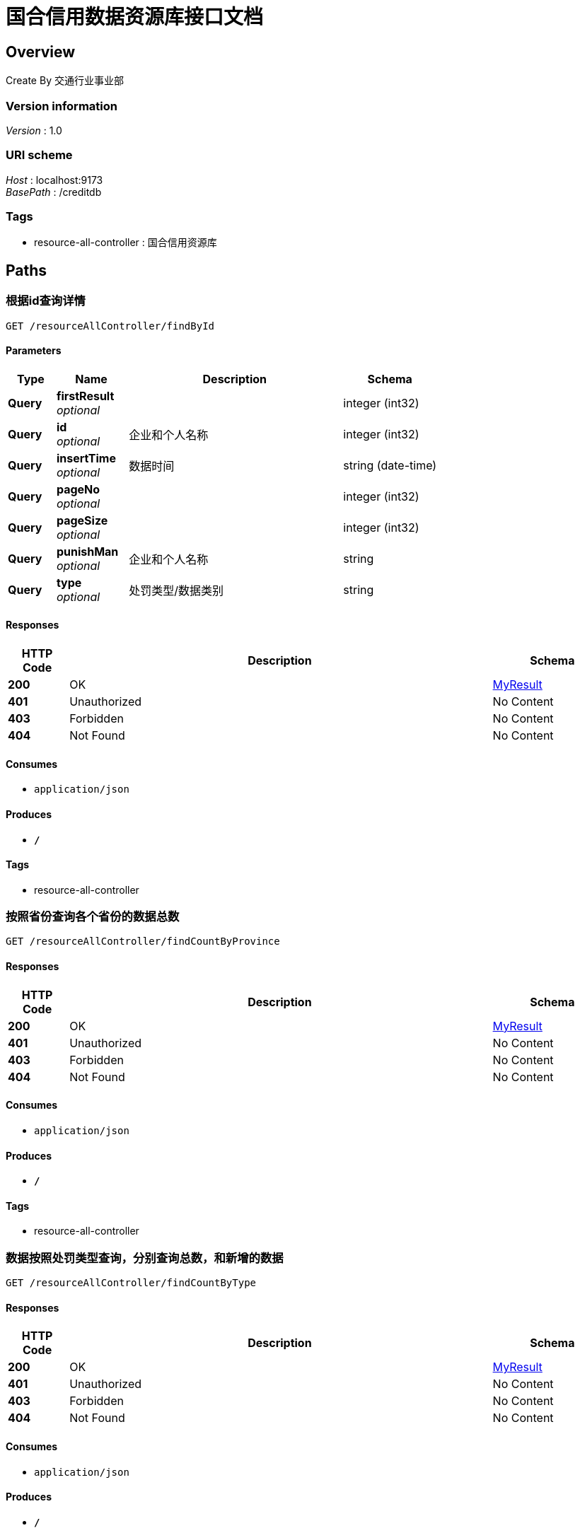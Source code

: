= 国合信用数据资源库接口文档


[[_overview]]
== Overview
Create By 交通行业事业部


=== Version information
[%hardbreaks]
__Version__ : 1.0


=== URI scheme
[%hardbreaks]
__Host__ : localhost:9173
__BasePath__ : /creditdb


=== Tags

* resource-all-controller : 国合信用资源库




[[_paths]]
== Paths

[[_findbyidusingget]]
=== 根据id查询详情
....
GET /resourceAllController/findById
....


==== Parameters

[options="header", cols=".^2,.^3,.^9,.^4"]
|===
|Type|Name|Description|Schema
|**Query**|**firstResult** +
__optional__||integer (int32)
|**Query**|**id** +
__optional__|企业和个人名称|integer (int32)
|**Query**|**insertTime** +
__optional__|数据时间|string (date-time)
|**Query**|**pageNo** +
__optional__||integer (int32)
|**Query**|**pageSize** +
__optional__||integer (int32)
|**Query**|**punishMan** +
__optional__|企业和个人名称|string
|**Query**|**type** +
__optional__|处罚类型/数据类别|string
|===


==== Responses

[options="header", cols=".^2,.^14,.^4"]
|===
|HTTP Code|Description|Schema
|**200**|OK|<<_myresult,MyResult>>
|**401**|Unauthorized|No Content
|**403**|Forbidden|No Content
|**404**|Not Found|No Content
|===


==== Consumes

* `application/json`


==== Produces

* `*/*`


==== Tags

* resource-all-controller


[[_findcountbyprovinceusingget]]
=== 按照省份查询各个省份的数据总数
....
GET /resourceAllController/findCountByProvince
....


==== Responses

[options="header", cols=".^2,.^14,.^4"]
|===
|HTTP Code|Description|Schema
|**200**|OK|<<_myresult,MyResult>>
|**401**|Unauthorized|No Content
|**403**|Forbidden|No Content
|**404**|Not Found|No Content
|===


==== Consumes

* `application/json`


==== Produces

* `*/*`


==== Tags

* resource-all-controller


[[_findcountbytypeusingget]]
=== 数据按照处罚类型查询，分别查询总数，和新增的数据
....
GET /resourceAllController/findCountByType
....


==== Responses

[options="header", cols=".^2,.^14,.^4"]
|===
|HTTP Code|Description|Schema
|**200**|OK|<<_myresult,MyResult>>
|**401**|Unauthorized|No Content
|**403**|Forbidden|No Content
|**404**|Not Found|No Content
|===


==== Consumes

* `application/json`


==== Produces

* `*/*`


==== Tags

* resource-all-controller


[[_findcountdatausingget]]
=== 查询总数和今日和本周的数据
....
GET /resourceAllController/findCountData
....


==== Responses

[options="header", cols=".^2,.^14,.^4"]
|===
|HTTP Code|Description|Schema
|**200**|OK|<<_myresult,MyResult>>
|**401**|Unauthorized|No Content
|**403**|Forbidden|No Content
|**404**|Not Found|No Content
|===


==== Consumes

* `application/json`


==== Produces

* `*/*`


==== Tags

* resource-all-controller


[[_findlatestdatausingget]]
=== 数据滚动
....
GET /resourceAllController/findLatestData
....


==== Responses

[options="header", cols=".^2,.^14,.^4"]
|===
|HTTP Code|Description|Schema
|**200**|OK|<<_myresult,MyResult>>
|**401**|Unauthorized|No Content
|**403**|Forbidden|No Content
|**404**|Not Found|No Content
|===


==== Consumes

* `application/json`


==== Produces

* `*/*`


==== Tags

* resource-all-controller


[[_findtopfivedatausingget]]
=== 新增数据类别Top5
....
GET /resourceAllController/findTopFiveData
....


==== Responses

[options="header", cols=".^2,.^14,.^4"]
|===
|HTTP Code|Description|Schema
|**200**|OK|<<_myresult,MyResult>>
|**401**|Unauthorized|No Content
|**403**|Forbidden|No Content
|**404**|Not Found|No Content
|===


==== Consumes

* `application/json`


==== Produces

* `*/*`


==== Tags

* resource-all-controller


[[_findrecordsusingget]]
=== 按照公司名称和类型分页查询
....
GET /resourceAllController/findrecords
....


==== Parameters

[options="header", cols=".^2,.^3,.^9,.^4"]
|===
|Type|Name|Description|Schema
|**Query**|**firstResult** +
__optional__||integer (int32)
|**Query**|**id** +
__optional__|企业和个人名称|integer (int32)
|**Query**|**insertTime** +
__optional__|数据时间|string (date-time)
|**Query**|**pageNo** +
__optional__||integer (int32)
|**Query**|**pageSize** +
__optional__||integer (int32)
|**Query**|**punishMan** +
__optional__|企业和个人名称|string
|**Query**|**type** +
__optional__|处罚类型/数据类别|string
|===


==== Responses

[options="header", cols=".^2,.^14,.^4"]
|===
|HTTP Code|Description|Schema
|**200**|OK|<<_myresult,MyResult>>
|**401**|Unauthorized|No Content
|**403**|Forbidden|No Content
|**404**|Not Found|No Content
|===


==== Consumes

* `application/json`


==== Produces

* `*/*`


==== Tags

* resource-all-controller




[[_definitions]]
== Definitions

[[_myresult]]
=== MyResult

[options="header", cols=".^3,.^4"]
|===
|Name|Schema
|**count** +
__optional__|integer (int32)
|**data** +
__optional__|object
|**msg** +
__optional__|string
|**status** +
__optional__|integer (int32)
|**time** +
__optional__|integer (int64)
|===





